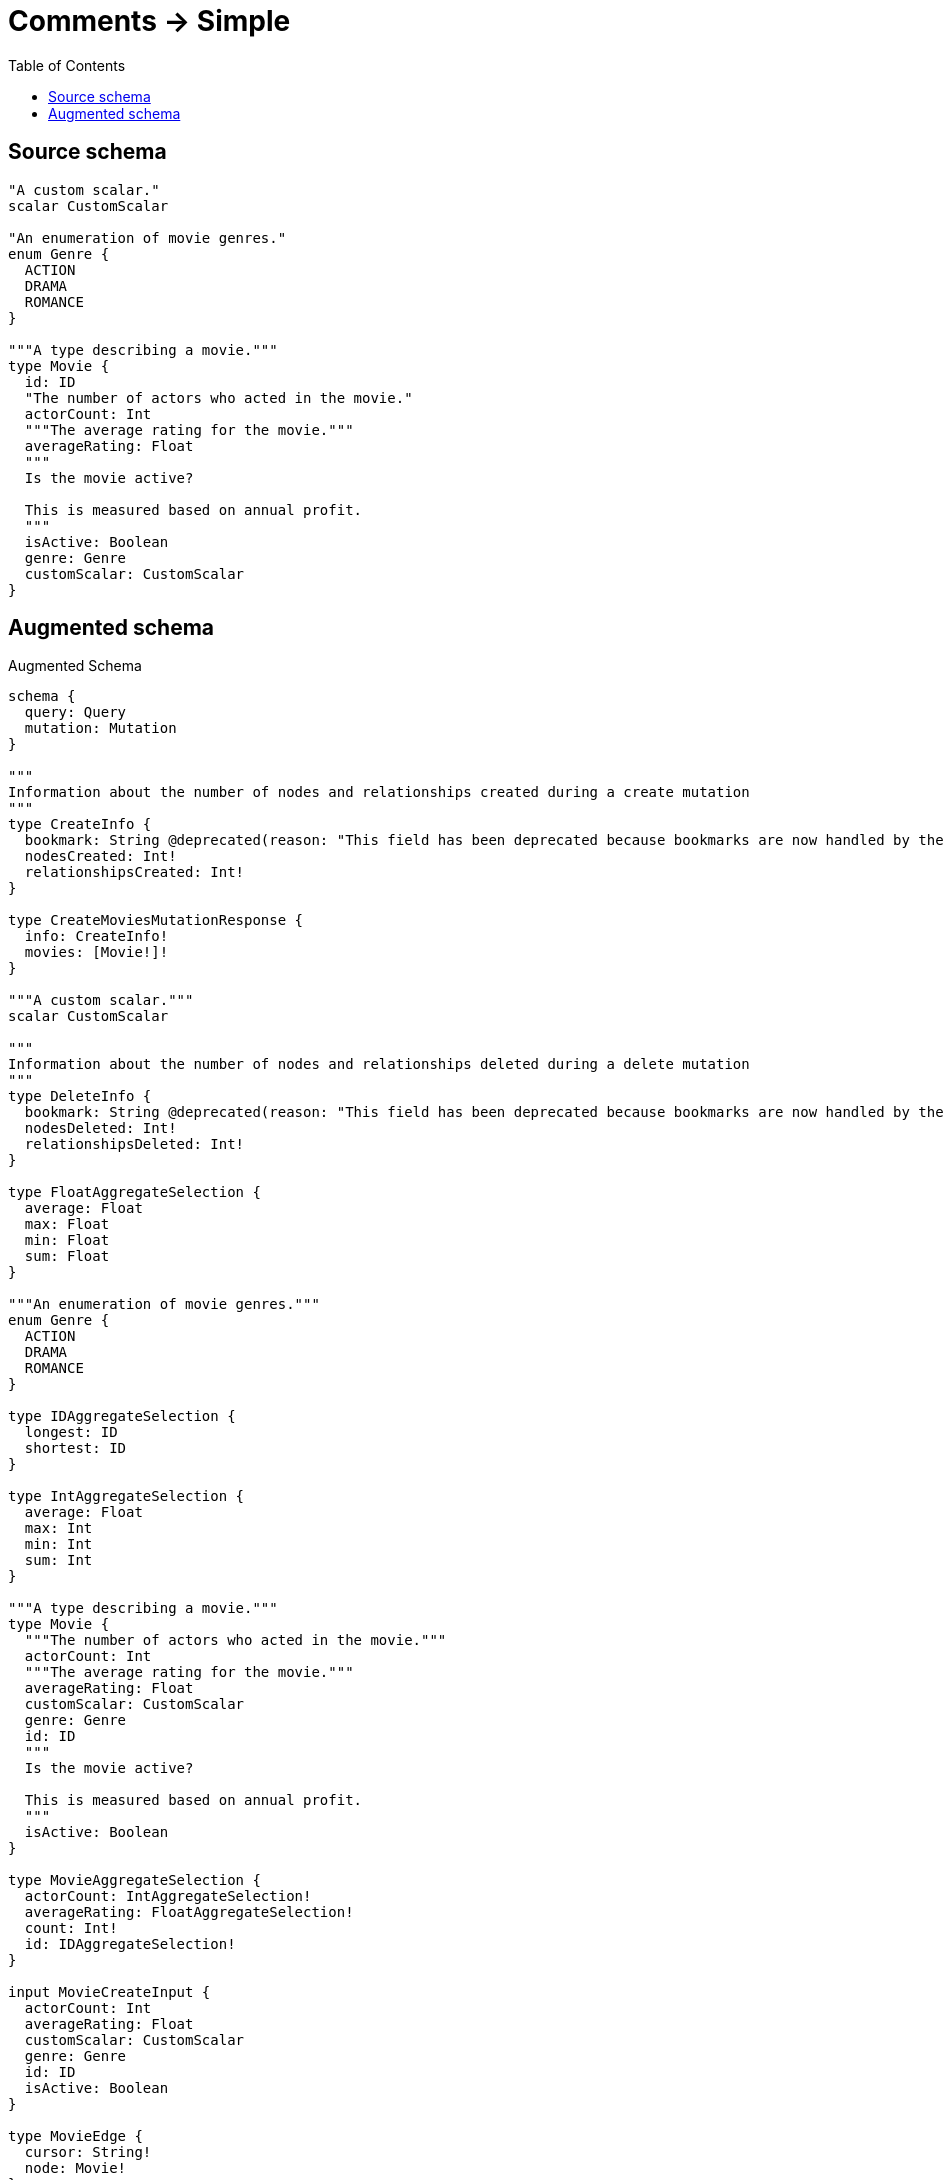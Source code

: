 :toc:

= Comments -> Simple

== Source schema

[source,graphql,schema=true]
----
"A custom scalar."
scalar CustomScalar

"An enumeration of movie genres."
enum Genre {
  ACTION
  DRAMA
  ROMANCE
}

"""A type describing a movie."""
type Movie {
  id: ID
  "The number of actors who acted in the movie."
  actorCount: Int
  """The average rating for the movie."""
  averageRating: Float
  """
  Is the movie active?
  
  This is measured based on annual profit.
  """
  isActive: Boolean
  genre: Genre
  customScalar: CustomScalar
}
----

== Augmented schema

.Augmented Schema
[source,graphql]
----
schema {
  query: Query
  mutation: Mutation
}

"""
Information about the number of nodes and relationships created during a create mutation
"""
type CreateInfo {
  bookmark: String @deprecated(reason: "This field has been deprecated because bookmarks are now handled by the driver.")
  nodesCreated: Int!
  relationshipsCreated: Int!
}

type CreateMoviesMutationResponse {
  info: CreateInfo!
  movies: [Movie!]!
}

"""A custom scalar."""
scalar CustomScalar

"""
Information about the number of nodes and relationships deleted during a delete mutation
"""
type DeleteInfo {
  bookmark: String @deprecated(reason: "This field has been deprecated because bookmarks are now handled by the driver.")
  nodesDeleted: Int!
  relationshipsDeleted: Int!
}

type FloatAggregateSelection {
  average: Float
  max: Float
  min: Float
  sum: Float
}

"""An enumeration of movie genres."""
enum Genre {
  ACTION
  DRAMA
  ROMANCE
}

type IDAggregateSelection {
  longest: ID
  shortest: ID
}

type IntAggregateSelection {
  average: Float
  max: Int
  min: Int
  sum: Int
}

"""A type describing a movie."""
type Movie {
  """The number of actors who acted in the movie."""
  actorCount: Int
  """The average rating for the movie."""
  averageRating: Float
  customScalar: CustomScalar
  genre: Genre
  id: ID
  """
  Is the movie active?
  
  This is measured based on annual profit.
  """
  isActive: Boolean
}

type MovieAggregateSelection {
  actorCount: IntAggregateSelection!
  averageRating: FloatAggregateSelection!
  count: Int!
  id: IDAggregateSelection!
}

input MovieCreateInput {
  actorCount: Int
  averageRating: Float
  customScalar: CustomScalar
  genre: Genre
  id: ID
  isActive: Boolean
}

type MovieEdge {
  cursor: String!
  node: Movie!
}

input MovieOptions {
  limit: Int
  offset: Int
  """
  Specify one or more MovieSort objects to sort Movies by. The sorts will be applied in the order in which they are arranged in the array.
  """
  sort: [MovieSort!]
}

"""
Fields to sort Movies by. The order in which sorts are applied is not guaranteed when specifying many fields in one MovieSort object.
"""
input MovieSort {
  actorCount: SortDirection
  averageRating: SortDirection
  customScalar: SortDirection
  genre: SortDirection
  id: SortDirection
  isActive: SortDirection
}

input MovieUpdateInput {
  actorCount: Int
  actorCount_DECREMENT: Int
  actorCount_INCREMENT: Int
  averageRating: Float
  averageRating_ADD: Float
  averageRating_DIVIDE: Float
  averageRating_MULTIPLY: Float
  averageRating_SUBTRACT: Float
  customScalar: CustomScalar
  genre: Genre
  id: ID
  isActive: Boolean
}

input MovieWhere {
  AND: [MovieWhere!]
  NOT: MovieWhere
  OR: [MovieWhere!]
  actorCount: Int
  actorCount_GT: Int
  actorCount_GTE: Int
  actorCount_IN: [Int]
  actorCount_LT: Int
  actorCount_LTE: Int
  actorCount_NOT: Int @deprecated(reason: "Negation filters will be deprecated, use the NOT operator to achieve the same behavior")
  actorCount_NOT_IN: [Int] @deprecated(reason: "Negation filters will be deprecated, use the NOT operator to achieve the same behavior")
  averageRating: Float
  averageRating_GT: Float
  averageRating_GTE: Float
  averageRating_IN: [Float]
  averageRating_LT: Float
  averageRating_LTE: Float
  averageRating_NOT: Float @deprecated(reason: "Negation filters will be deprecated, use the NOT operator to achieve the same behavior")
  averageRating_NOT_IN: [Float] @deprecated(reason: "Negation filters will be deprecated, use the NOT operator to achieve the same behavior")
  customScalar: CustomScalar
  customScalar_IN: [CustomScalar]
  customScalar_NOT: CustomScalar @deprecated(reason: "Negation filters will be deprecated, use the NOT operator to achieve the same behavior")
  customScalar_NOT_IN: [CustomScalar] @deprecated(reason: "Negation filters will be deprecated, use the NOT operator to achieve the same behavior")
  genre: Genre
  genre_IN: [Genre]
  genre_NOT: Genre @deprecated(reason: "Negation filters will be deprecated, use the NOT operator to achieve the same behavior")
  genre_NOT_IN: [Genre] @deprecated(reason: "Negation filters will be deprecated, use the NOT operator to achieve the same behavior")
  id: ID
  id_CONTAINS: ID
  id_ENDS_WITH: ID
  id_IN: [ID]
  id_NOT: ID @deprecated(reason: "Negation filters will be deprecated, use the NOT operator to achieve the same behavior")
  id_NOT_CONTAINS: ID @deprecated(reason: "Negation filters will be deprecated, use the NOT operator to achieve the same behavior")
  id_NOT_ENDS_WITH: ID @deprecated(reason: "Negation filters will be deprecated, use the NOT operator to achieve the same behavior")
  id_NOT_IN: [ID] @deprecated(reason: "Negation filters will be deprecated, use the NOT operator to achieve the same behavior")
  id_NOT_STARTS_WITH: ID @deprecated(reason: "Negation filters will be deprecated, use the NOT operator to achieve the same behavior")
  id_STARTS_WITH: ID
  isActive: Boolean
  isActive_NOT: Boolean @deprecated(reason: "Negation filters will be deprecated, use the NOT operator to achieve the same behavior")
}

type MoviesConnection {
  edges: [MovieEdge!]!
  pageInfo: PageInfo!
  totalCount: Int!
}

type Mutation {
  createMovies(input: [MovieCreateInput!]!): CreateMoviesMutationResponse!
  deleteMovies(where: MovieWhere): DeleteInfo!
  updateMovies(update: MovieUpdateInput, where: MovieWhere): UpdateMoviesMutationResponse!
}

"""Pagination information (Relay)"""
type PageInfo {
  endCursor: String
  hasNextPage: Boolean!
  hasPreviousPage: Boolean!
  startCursor: String
}

type Query {
  movies(options: MovieOptions, where: MovieWhere): [Movie!]!
  moviesAggregate(where: MovieWhere): MovieAggregateSelection!
  moviesConnection(after: String, first: Int, sort: [MovieSort], where: MovieWhere): MoviesConnection!
}

"""An enum for sorting in either ascending or descending order."""
enum SortDirection {
  """Sort by field values in ascending order."""
  ASC
  """Sort by field values in descending order."""
  DESC
}

"""
Information about the number of nodes and relationships created and deleted during an update mutation
"""
type UpdateInfo {
  bookmark: String @deprecated(reason: "This field has been deprecated because bookmarks are now handled by the driver.")
  nodesCreated: Int!
  nodesDeleted: Int!
  relationshipsCreated: Int!
  relationshipsDeleted: Int!
}

type UpdateMoviesMutationResponse {
  info: UpdateInfo!
  movies: [Movie!]!
}
----

'''
